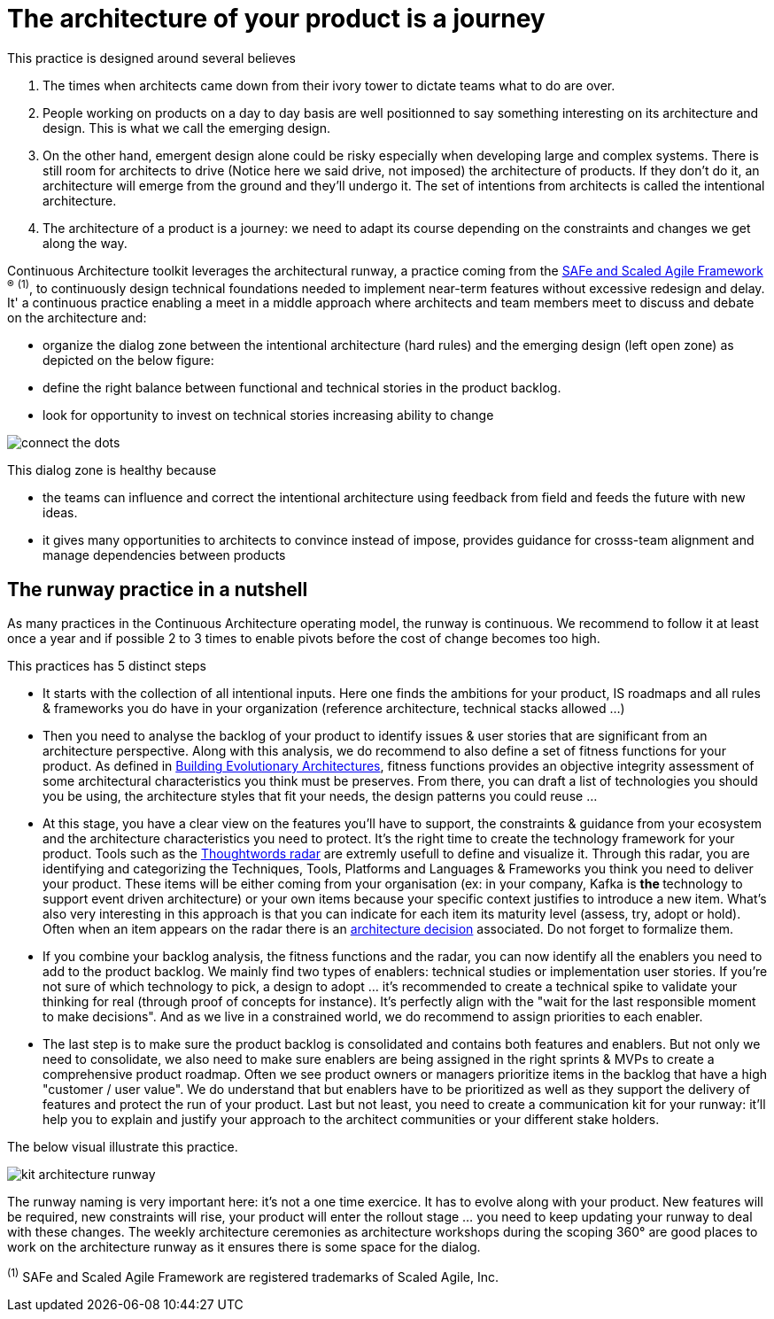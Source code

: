 = The architecture of your product is a journey

This practice is designed around several believes

. The times when architects came down from their ivory tower to dictate teams what to do are over.
. People working on products on a day to day basis are well positionned to say something interesting on its architecture and design. This is what we call the emerging design. 
. On the other hand, emergent design alone could be risky especially when developing large and complex systems. There is still room for architects to drive (Notice here we said drive, not imposed) the architecture of products. If they don't do it, an architecture will emerge from the ground and they'll undergo it. The set of intentions from architects is called the intentional architecture.
. The architecture of a product is a journey: we need to adapt its course depending on the constraints and changes we get along the way. 

Continuous Architecture toolkit leverages the architectural runway, a practice coming from the https://www.scaledagileframework.com/[SAFe and Scaled Agile Framework] ^(R)^ ^(1)^,  to continuously design technical foundations needed to implement near-term features without excessive redesign and delay. It' a continuous practice enabling a meet in a middle approach where architects and team members meet to discuss and debate on the architecture and:

* organize the dialog zone between the intentional architecture (hard rules) and the emerging design (left open zone) as depicted on the below figure:
* define the right balance between functional and technical stories in the product backlog.
* look for opportunity to invest on technical stories increasing ability to change

image:./img/connect-the-dots.png[]

This dialog zone is healthy because 

* the teams can influence and correct the intentional architecture using feedback from field and feeds the future with new ideas. 
* it gives many opportunities to architects to convince instead of impose, provides guidance for crosss-team alignment and manage dependencies between products

== The runway practice in a nutshell

As many practices in the Continuous Architecture operating model, the runway is continuous. We recommend to follow it at least once a year and if possible 2 to 3 times to enable pivots before the cost of change becomes too high.

This practices has 5 distinct steps

* It starts with the collection of all intentional inputs. Here one finds the ambitions for your product, IS roadmaps and all rules & frameworks 
you do have in your organization (reference architecture, technical stacks allowed ...)
* Then you need to analyse the backlog of your product to identify issues & user stories that are significant from an architecture perspective.   Along with this analysis, we do recommend to also define a set of fitness functions for your product. As defined in http://www.thoughtworks.com/books/building-evolutionary-architectures[Building Evolutionary Architectures], fitness functions provides an objective integrity assessment of some architectural characteristics you think must be preserves. From there, you can draft a list of technologies you should you be using, the architecture styles that fit your needs, the design patterns you could reuse ...
* At this stage, you have a clear view on the features you'll have to support, the constraints & guidance from your ecosystem and the architecture characteristics you need to protect. It's the right time to create the technology framework for your product. Tools such as the https://www.thoughtworks.com/radar[Thoughtwords radar] are extremly usefull to define and visualize it. Through this radar, you are identifying and categorizing the Techniques, Tools, Platforms and Languages & Frameworks you think you need to deliver your product. These items will be either coming from your organisation (ex: in your company, Kafka is ** the ** technology to support event driven architecture) or your own items because your specific context justifies to introduce a new item. What's also very interesting in this approach is that you can indicate for each item its maturity level (assess, try, adopt or hold). Often when an item appears on the radar there is an link:architectureDecisionRecords.html[architecture decision] associated. Do not forget to formalize them. 
* If you combine your backlog analysis, the fitness functions and the radar, you can now identify all the enablers you need to add to the product backlog. We mainly find two types of enablers: technical studies or implementation user stories. If you're not sure of which technology to pick, a design to adopt ... it's recommended to create a technical spike to validate your thinking for real (through proof of concepts for instance). It's perfectly align with the "wait for the last responsible moment to make decisions". 
And as we live in a constrained world, we do recommend to assign priorities to each enabler.
* The last step is to make sure the product backlog is consolidated and contains both features and enablers. But not only we need to consolidate, we also need to make sure enablers are being assigned in the right sprints & MVPs to create a comprehensive product roadmap. Often we see product owners or managers prioritize items in the backlog that have a high "customer / user value". We do understand that but enablers have to be prioritized as well as they support the delivery of features and protect the run of your product. Last but not least, you need to create a communication kit for your runway: it'll help you to explain and justify your approach to the architect communities or your different stake holders. 

The below visual illustrate this practice.

image:./img/kit-architecture-runway.png[]

The runway naming is very important here: it's not a one time exercice. It has to evolve along with your product. New features will be required, new constraints will rise, your product will enter the rollout stage ... you need to keep updating your runway to deal with these changes. The weekly architecture ceremonies as architecture workshops during the scoping 360° are good places to work on the architecture runway as it ensures there is some space for the dialog.

^(1)^ SAFe and Scaled Agile Framework are registered trademarks of Scaled Agile, Inc.